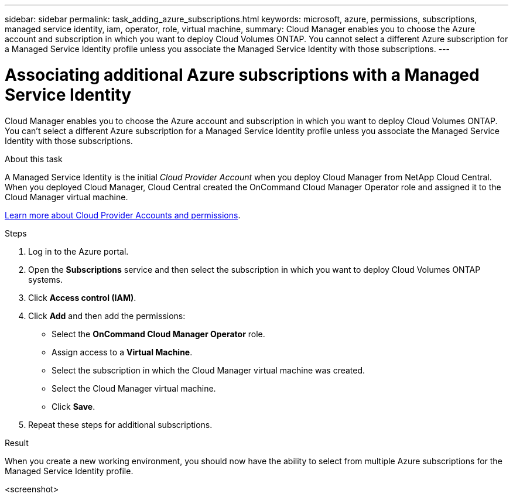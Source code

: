 ---
sidebar: sidebar
permalink: task_adding_azure_subscriptions.html
keywords: microsoft, azure, permissions, subscriptions, managed service identity, iam, operator, role, virtual machine,
summary: Cloud Manager enables you to choose the Azure account and subscription in which you want to deploy Cloud Volumes ONTAP. You cannot select a different Azure subscription for a Managed Service Identity profile unless you associate the Managed Service Identity with those subscriptions.
---

= Associating additional Azure subscriptions with a Managed Service Identity
:hardbreaks:
:nofooter:
:icons: font
:linkattrs:
:imagesdir: ./media/

[.lead]
Cloud Manager enables you to choose the Azure account and subscription in which you want to deploy Cloud Volumes ONTAP. You can't select a different Azure subscription for a Managed Service Identity profile unless you associate the Managed Service Identity with those subscriptions.

.About this task

A Managed Service Identity is the initial _Cloud Provider Account_ when you deploy Cloud Manager from NetApp Cloud Central. When you deployed Cloud Manager, Cloud Central created the OnCommand Cloud Manager Operator role and assigned it to the Cloud Manager virtual machine.

link:concept_accounts_and_permissions.html[Learn more about Cloud Provider Accounts and permissions].

.Steps

. Log in to the Azure portal.

. Open the *Subscriptions* service and then select the subscription in which you want to deploy Cloud Volumes ONTAP systems.

. Click *Access control (IAM)*.

. Click *Add* and then add the permissions:

* Select the *OnCommand Cloud Manager Operator* role.

* Assign access to a *Virtual Machine*.

* Select the subscription in which the Cloud Manager virtual machine was created.

* Select the Cloud Manager virtual machine.

* Click *Save*.

. Repeat these steps for additional subscriptions.

.Result

When you create a new working environment, you should now have the ability to select from multiple Azure subscriptions for the Managed Service Identity profile.

<screenshot>
